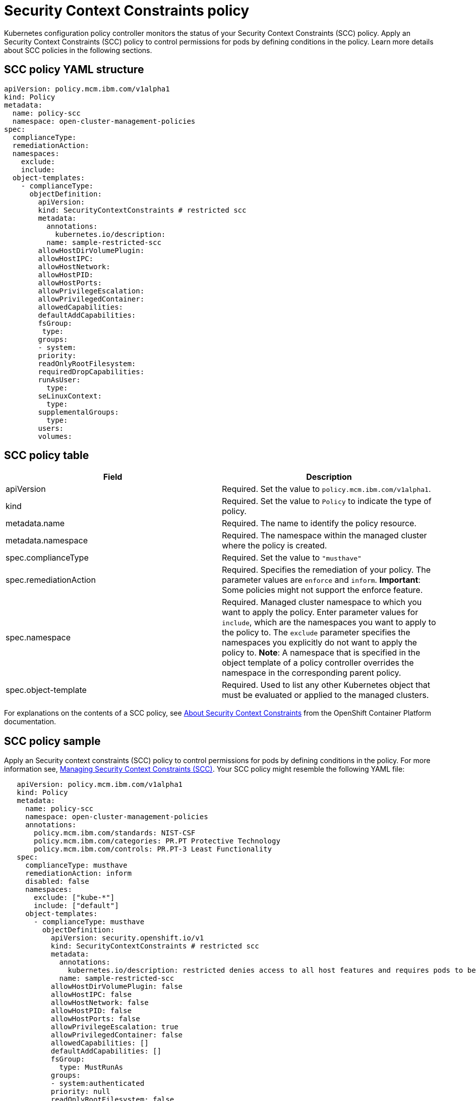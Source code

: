 [#security-context-constraints-policy]
= Security Context Constraints policy

Kubernetes configuration policy controller monitors the status of your Security Context Constraints (SCC) policy.
Apply an Security Context Constraints (SCC) policy to control permissions for pods by defining conditions in the policy.
Learn more details about SCC policies in the following sections.

[#scc-policy-yaml-structure]
== SCC policy YAML structure

[source,yaml]
----
apiVersion: policy.mcm.ibm.com/v1alpha1
kind: Policy
metadata:
  name: policy-scc
  namespace: open-cluster-management-policies
spec:
  complianceType:
  remediationAction:
  namespaces:
    exclude:
    include:
  object-templates:
    - complianceType:
      objectDefinition:
        apiVersion:
        kind: SecurityContextConstraints # restricted scc
        metadata:
          annotations:
            kubernetes.io/description:
          name: sample-restricted-scc
        allowHostDirVolumePlugin:
        allowHostIPC:
        allowHostNetwork:
        allowHostPID:
        allowHostPorts:
        allowPrivilegeEscalation:
        allowPrivilegedContainer:
        allowedCapabilities:
        defaultAddCapabilities:
        fsGroup:
         type:
        groups:
        - system:
        priority:
        readOnlyRootFilesystem:
        requiredDropCapabilities:
        runAsUser:
          type:
        seLinuxContext:
          type:
        supplementalGroups:
          type:
        users:
        volumes:
----

[#scc-policy-table]
== SCC policy table

// place holder until i revise with the correct parameters

|===
| Field | Description

| apiVersion
| Required.
Set the value to `policy.mcm.ibm.com/v1alpha1`.
// current place holder until this info is updated

| kind
| Required.
Set the value to `Policy` to indicate the type of policy.

| metadata.name
| Required.
The name to identify the policy resource.

| metadata.namespace
| Required.
The namespace within the managed cluster where the policy is created.

| spec.complianceType
| Required.
Set the value to `"musthave"`

| spec.remediationAction
| Required.
Specifies the remediation of your policy.
The parameter values are `enforce` and `inform`.
*Important*: Some policies might not support the enforce feature.

| spec.namespace
| Required.
Managed cluster namespace to which you want to apply the policy.
Enter parameter values for `include`, which are the namespaces you want to apply to the policy to.
The `exclude` parameter specifies the namespaces you explicitly do not want to apply the policy to.
*Note*: A namespace that is specified in the object template of a policy controller overrides the namespace in the corresponding parent policy.

| spec.object-template
| Required.
Used to list any other Kubernetes object that must be evaluated or applied to the managed clusters.
|===

For explanations on the contents of a SCC policy, see https://docs.openshift.com/container-platform/4.3/authentication/managing-security-context-constraints.html#security-context-constraints-about_configuring-internal-oauth[About Security Context Constraints] from the OpenShift Container Platform documentation.

[#scc-policy-sample]
== SCC policy sample

Apply an Security context constraints (SCC) policy to control permissions for pods by defining conditions in the policy.
For more information see, https://docs.openshift.com/container-platform/4.3/authentication/managing-security-context-constraints.html#security-context-constraints-about_configuring-internal-oauth[Managing Security Context Constraints (SCC)].
Your SCC policy might resemble the following YAML file:

[source,yaml]
----
   apiVersion: policy.mcm.ibm.com/v1alpha1
   kind: Policy
   metadata:
     name: policy-scc
     namespace: open-cluster-management-policies
     annotations:
       policy.mcm.ibm.com/standards: NIST-CSF
       policy.mcm.ibm.com/categories: PR.PT Protective Technology
       policy.mcm.ibm.com/controls: PR.PT-3 Least Functionality
   spec:
     complianceType: musthave
     remediationAction: inform
     disabled: false
     namespaces:
       exclude: ["kube-*"]
       include: ["default"]
     object-templates:
       - complianceType: musthave
         objectDefinition:
           apiVersion: security.openshift.io/v1
           kind: SecurityContextConstraints # restricted scc
           metadata:
             annotations:
               kubernetes.io/description: restricted denies access to all host features and requires pods to be run with a UID, and SELinux context that are allocated to the namespace.  This is the most restrictive SCC and it is used by default for authenticated users.
             name: sample-restricted-scc
           allowHostDirVolumePlugin: false
           allowHostIPC: false
           allowHostNetwork: false
           allowHostPID: false
           allowHostPorts: false
           allowPrivilegeEscalation: true
           allowPrivilegedContainer: false
           allowedCapabilities: []
           defaultAddCapabilities: []
           fsGroup:
             type: MustRunAs
           groups:
           - system:authenticated
           priority: null
           readOnlyRootFilesystem: false
           requiredDropCapabilities:
           - KILL
           - MKNOD
           - SETUID
           - SETGID
           runAsUser:
             type: MustRunAsRange
           seLinuxContext:
             type: MustRunAs
           supplementalGroups:
             type: RunAsAny
           users: []
           volumes:
           - configMap
           - downwardAPI
           - emptyDir
           - persistentVolumeClaim
           - projected
           - secret
   ---
   apiVersion: mcm.ibm.com/v1alpha1
   kind: PlacementBinding
   metadata:
     name: binding-policy-scc
     namespace: open-cluster-management-policies
   placementRef:
     name: placement-policy-scc
     kind: PlacementRule
     apiGroup: apps.open-cluster-management.io
   subjects:
   - name: policy-scc
     kind: Policy
     apiGroup: policy.mcm.ibm.com
   ---
   apiVersion: mcm.ibm.com/v1alpha1
   kind: PlacementBinding
   metadata:
     name: policy-scc-production-clusters
     namespace: open-cluster-management-policies
   placementRef:
     name: production-clusters
     kind: PlacementRule
     apiGroup: apps.open-cluster-management.io
   subjects:
   - name: policy-scc
     kind: Policy
     apiGroup: policy.mcm.ibm.com
   ---
   apiVersion: apps.open-cluster-management.io/v1
   kind: PlacementRule
   metadata:
     name: placement-policy-scc
     namespace: open-cluster-management-policies
   spec:
     clusterConditions:
     - type: OK
     clusterSelector:
       matchExpressions: []
----

To learn how to manage an SCC policy, see xref:managing-security-context-constraints-policies[Managing Security Context Constraints policies] for more details.
See xref:kubernetes-configuration-policy-controller[Kubernetes configuration policy controller] to learn about other configuration policies.
See xref:manage-security-policies[Manage security policies] to manage other policies.
